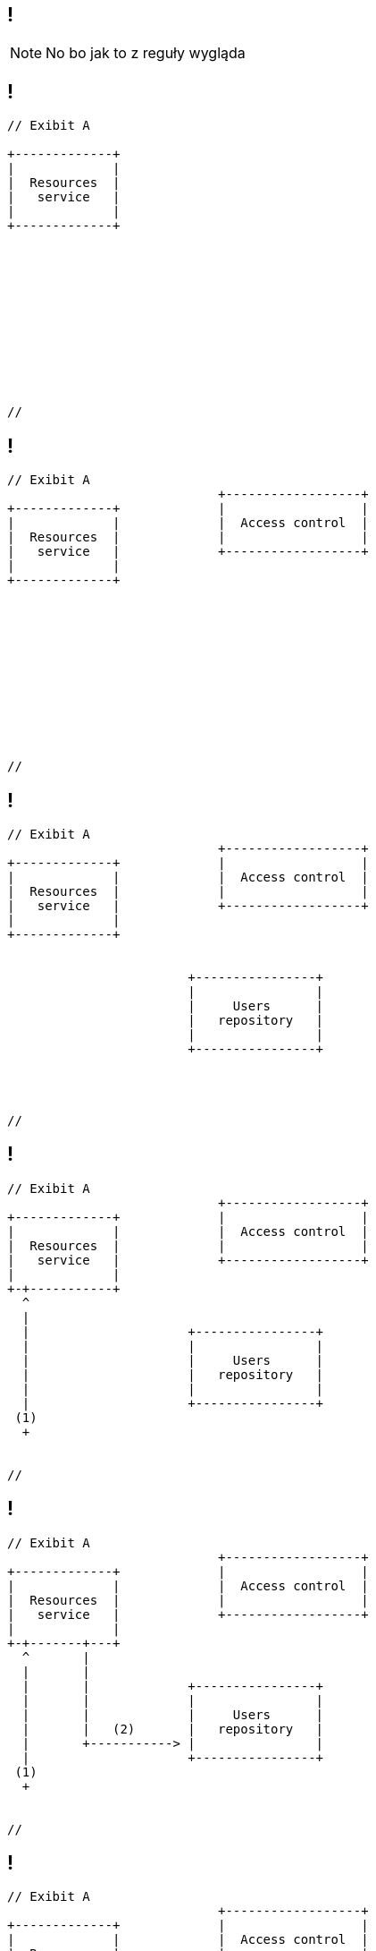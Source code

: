
[.terminal, background-color="black"]
== !

[NOTE.speaker]
====
No bo jak to z reguły wygląda
====


[.terminal, background-color="black"]
== !

....
// Exibit A

+-------------+
|             |
|  Resources  |
|   service   |
|             |
+-------------+












//
....




[.terminal, background-color="black"]
== !

....
// Exibit A
                            +------------------+
+-------------+             |                  |
|             |             |  Access control  |
|  Resources  |             |                  |
|   service   |             +------------------+
|             |
+-------------+












//
....



[.terminal, background-color="black"]
== !

....
// Exibit A
                            +------------------+
+-------------+             |                  |
|             |             |  Access control  |
|  Resources  |             |                  |
|   service   |             +------------------+
|             |
+-------------+


                        +----------------+
                        |                |
                        |     Users      |
                        |   repository   |
                        |                |
                        +----------------+




//
....



[.terminal, background-color="black"]
== !

....
// Exibit A
                            +------------------+
+-------------+             |                  |
|             |             |  Access control  |
|  Resources  |             |                  |
|   service   |             +------------------+
|             |
+-+-----------+
  ^
  |
  |                     +----------------+
  |                     |                |
  |                     |     Users      |
  |                     |   repository   |
  |                     |                |
  |                     +----------------+
 (1)
  +


//
....



[.terminal, background-color="black"]
== !

....
// Exibit A
                            +------------------+
+-------------+             |                  |
|             |             |  Access control  |
|  Resources  |             |                  |
|   service   |             +------------------+
|             |
+-+-------+---+
  ^       |
  |       |
  |       |             +----------------+
  |       |             |                |
  |       |             |     Users      |
  |       |   (2)       |   repository   |
  |       +-----------> |                |
  |                     +----------------+
 (1)
  +


//
....




[.terminal, background-color="black"]
== !

....
// Exibit A
                            +------------------+
+-------------+             |                  |
|             |             |  Access control  |
|  Resources  |             |                  |
|   service   |             +------------------+
|             +<---------+
+-+-------+---+   (3)    |
  ^       |              |
  |       |              |
  |       |             +----------------+
  |       |             |                |
  |       |             |     Users      |
  |       |   (2)       |   repository   |
  |       +-----------> |                |
  |                     +----------------+
 (1)
  +


//
....



[.terminal, background-color="black"]
== !

....
// Exibit A
                            +------------------+
+-------------+             |                  |
|             |   (4)       |  Access control  |
|  Resources  +------------>+                  |
|   service   |             +------------------+
|             +<---------+
+-+-------+---+   (3)    |
  ^       |              |
  |       |              |
  |       |             +----------------+
  |       |             |                |
  |       |             |     Users      |
  |       |   (2)       |   repository   |
  |       +-----------> |                |
  |                     +----------------+
 (1)
  +


//
....


[.terminal, background-color="black"]
== !

....
// Exibit A
                            +------------------+
+-------------+             |                  |
|             |   (4)       |  Access control  |
|  Resources  +------------>+                  |
|   service   |             +------------------+
|             +<---------+
+-+-------+---+   (3)    |
  ^  |    |              |
  |  |    |              |
  |  |    |             +----------------+
  |  |    |             |                |
  |  |    |             |     Users      |
  |  |    |   (2)       |   repository   |
  |  |    +-----------> |                |
  |  |                  +----------------+
 (1) |
  +  |
    (5)
     v
//
....

[NOTE.speaker]
====
* I jeżeli to jest dostęp do pojedynczego zasobu to spoko. A co gdy chyba zasobów jest 1780?
* Mamy n+1 select problem (znany z ORMów) tylko po HTTP - no przecież co zgłego może się zdarzyć
====
